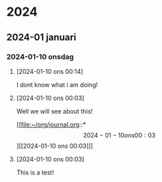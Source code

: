
* 2024
** 2024-01 januari
*** 2024-01-10 onsdag
**** [2024-01-10 ons 00:14]

I dont know what i am doing!
**** [2024-01-10 ons 00:03]

Well we will see about this!

[[file:~/org/journal.org::*\[2024-01-10 ons 00:03\]][[2024-01-10 ons 00:03]​]]
**** [2024-01-10 ons 00:03]
This is a test!
